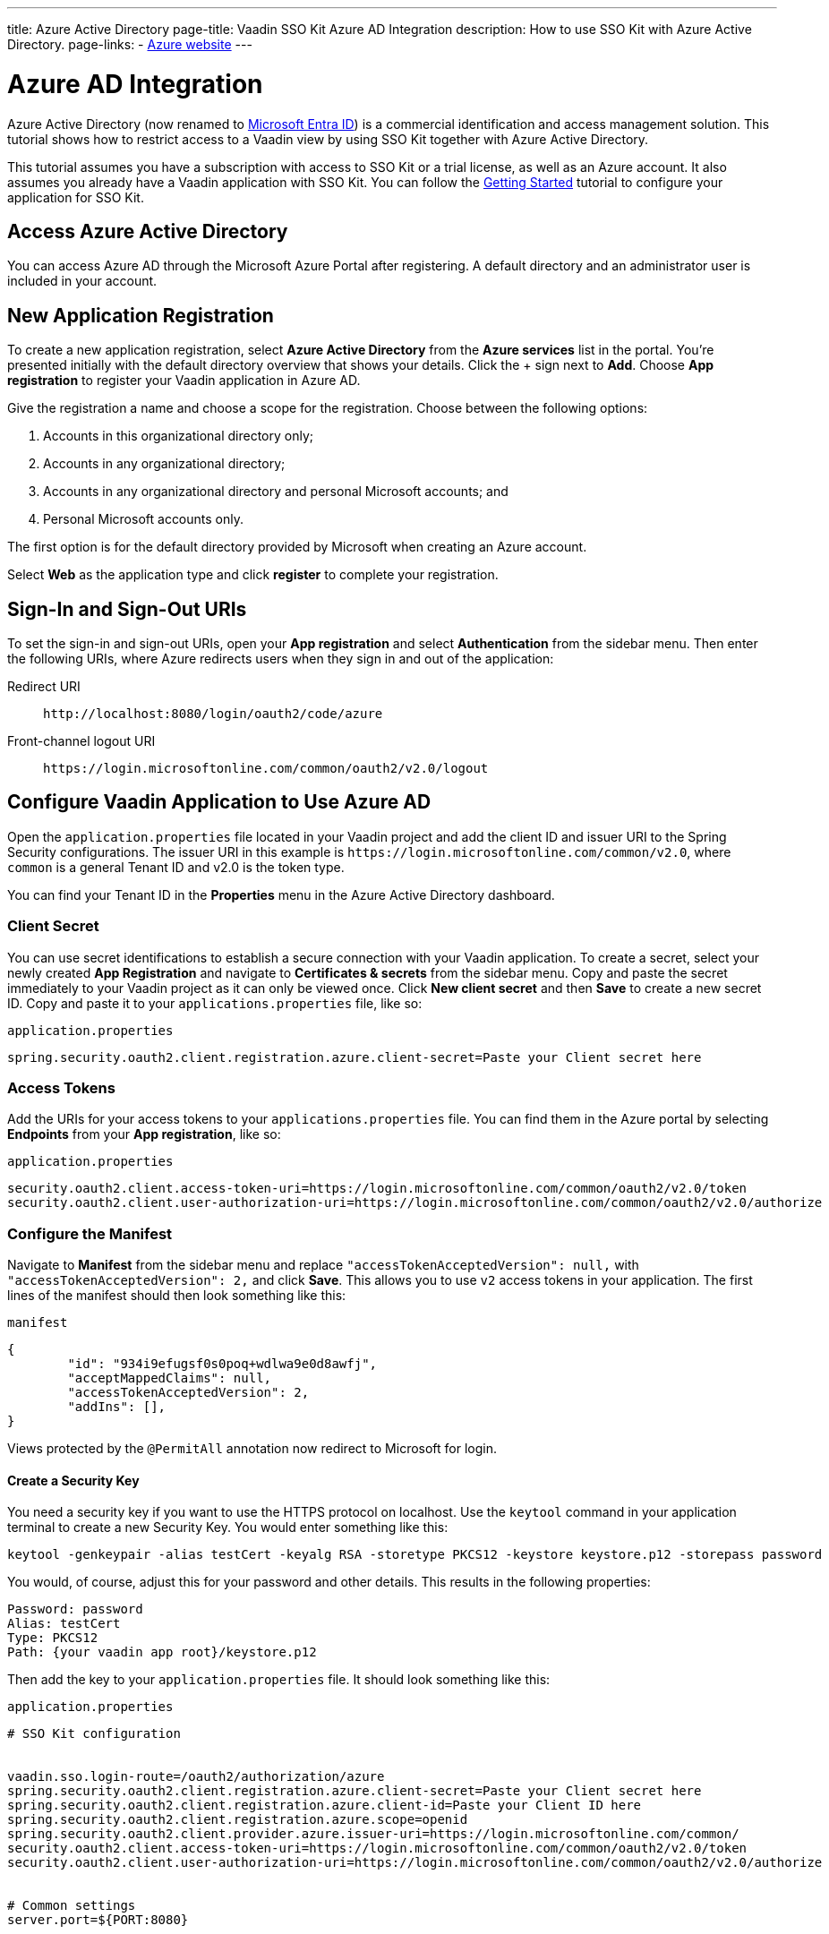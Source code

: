 ---
title: Azure Active Directory
page-title: Vaadin SSO Kit Azure AD Integration 
description: How to use SSO Kit with Azure Active Directory.
page-links:
  - https://azure.microsoft.com[Azure website]
---

= Azure AD Integration

Azure Active Directory (now renamed to https://azure.microsoft.com/en-us/updates/azure-ad-is-becoming-microsoft-entra-id/[Microsoft Entra ID]) is a commercial identification and access management solution. This tutorial shows how to restrict access to a Vaadin view by using SSO Kit together with Azure Active Directory.

This tutorial assumes you have a subscription with access to SSO Kit or a trial license, as well as an Azure account. It also assumes you already have a Vaadin application with SSO Kit. You can follow the <<../getting-started#,Getting Started>> tutorial to configure your application for SSO Kit.


== Access Azure Active Directory

You can access Azure AD through the Microsoft Azure Portal after registering. A default directory and an administrator user is included in your account.


== New Application Registration

To create a new application registration, select [guilabel]*Azure Active Directory* from the [guilabel]*Azure services* list in the portal. You're presented initially with the default directory overview that shows your details. Click the &plus; sign next to [guilabel]*Add*. Choose [guilabel]*App registration* to register your Vaadin application in Azure AD. 

Give the registration a name and choose a scope for the registration. Choose between the following options:

. Accounts in this organizational directory only;
. Accounts in any organizational directory;
. Accounts in any organizational directory and personal Microsoft accounts; and
. Personal Microsoft accounts only.

The first option is for the default directory provided by Microsoft when creating an Azure account.

Select [guilabel]*Web* as the application type and click [guibutton]*register* to complete your registration.


== Sign-In and Sign-Out URIs

To set the sign-in and sign-out URIs, open your [guilabel]*App registration* and select [guilabel]*Authentication* from the sidebar menu. Then enter the following URIs, where Azure redirects users when they sign in and out of the application:

Redirect URI:: 
`\http://localhost:8080/login/oauth2/code/azure`

Front-channel logout URI::
`\https://login.microsoftonline.com/common/oauth2/v2.0/logout`


== Configure Vaadin Application to Use Azure AD

Open the `application.properties` file located in your Vaadin project and add the client ID and issuer URI to the Spring Security configurations. The issuer URI in this example is `\https://login.microsoftonline.com/common/v2.0`, where `common` is a general Tenant ID and v2.0 is the token type.

You can find your Tenant ID in the [guilabel]*Properties* menu in the Azure Active Directory dashboard.


=== Client Secret

You can use secret identifications to establish a secure connection with your Vaadin application. To create a secret, select your newly created [guilabel]*App Registration* and navigate to [guilabel]*Certificates & secrets* from the sidebar menu. Copy and paste the secret immediately to your Vaadin project as it can only be viewed once. Click [guilabel]*New client secret* and then [guibutton]*Save* to create a new secret ID. Copy and paste it to your `applications.properties` file, like so:

.`application.properties`
[source,properties]
----
spring.security.oauth2.client.registration.azure.client-secret=Paste your Client secret here
----

=== Access Tokens

Add the URIs for your access tokens to your `applications.properties` file. You can find them in the Azure portal by selecting [guilabel]*Endpoints* from your [guilabel]*App registration*, like so:

.`application.properties`
[source,properties]
----
security.oauth2.client.access-token-uri=https://login.microsoftonline.com/common/oauth2/v2.0/token
security.oauth2.client.user-authorization-uri=https://login.microsoftonline.com/common/oauth2/v2.0/authorize
----


=== Configure the Manifest

Navigate to [guilabel]*Manifest* from the sidebar menu and replace `"accessTokenAcceptedVersion": null,` with `"accessTokenAcceptedVersion": 2,` and click [guibutton]*Save*. This allows you to use `v2` access tokens in your application. The first lines of the manifest should then look something like this:

.`manifest`
[source,json]
----
{
	"id": "934i9efugsf0s0poq+wdlwa9e0d8awfj",
	"acceptMappedClaims": null,
	"accessTokenAcceptedVersion": 2,
	"addIns": [],
}
----

Views protected by the `@PermitAll` annotation now redirect to Microsoft for login.

==== Create a Security Key

You need a security key if you want to use the HTTPS protocol on localhost. Use the `keytool` command in your application terminal to create a new Security Key. You would enter something like this:

----
keytool -genkeypair -alias testCert -keyalg RSA -storetype PKCS12 -keystore keystore.p12 -storepass password
----

You would, of course, adjust this for your password and other details. This results in the following properties:

----
Password: password
Alias: testCert
Type: PKCS12
Path: {your vaadin app root}/keystore.p12
----

Then add the key to your `application.properties` file. It should look something like this:

.`application.properties`
[source,properties]
----
# SSO Kit configuration


vaadin.sso.login-route=/oauth2/authorization/azure
spring.security.oauth2.client.registration.azure.client-secret=Paste your Client secret here
spring.security.oauth2.client.registration.azure.client-id=Paste your Client ID here
spring.security.oauth2.client.registration.azure.scope=openid
spring.security.oauth2.client.provider.azure.issuer-uri=https://login.microsoftonline.com/common/
security.oauth2.client.access-token-uri=https://login.microsoftonline.com/common/oauth2/v2.0/token
security.oauth2.client.user-authorization-uri=https://login.microsoftonline.com/common/oauth2/v2.0/authorize


# Common settings
server.port=${PORT:8080}


# SSL configuration
server.ssl.key-store=/Users/mikael/Desktop/sso-kit-demo-app/keystore.p12
server.ssl.key-store-password=password
server.ssl.key-store-type=PKCS12
server.ssl.key-alias=testCert
server.ssl.key-password=password
----


=== Assign Permissions

Users need to provide consent for using the permissions set by the OpenID protocol. They can accept the permissions when signing into your application, or you may grant permission for users as an administrator for testing purposes. 

Select [guilabel]*API Permissions* from the sidebar menu and choose [guilabel]*Add a permission*. Click [guilabel]*Microsoft Graph* from the menu and then [guilabel]*Delegated permissions*. You can then type `openid` to find it from the list of permissions. Tick the box next to `openid` and click [guibutton]*Add permissions* at the bottom of the menu.

.Grant consent for your users
[TIP]
If you want to grant consent for your users, you can click [guilabel]*Grant admin consent for Default Directory* in the API Permissions page.

==== Add New Users

In the Azure developer dashboard, select your directory and select [guilabel]*Users* from the sidebar menu. Click [guibutton]*New user* to start the user creation wizard and fill in the user details. Click [guibutton]*Create* to create the user.

==== Assign Users to the Application

Navigate to [guilabel]*Enterprise applications* in your directory dashboard. Select your application from the list and select [guilabel]*Users and groups* from the sidebar menu. Add the user to the application by selecting [guilabel]*Add user/group*. Your administrator user account is added already by default.

